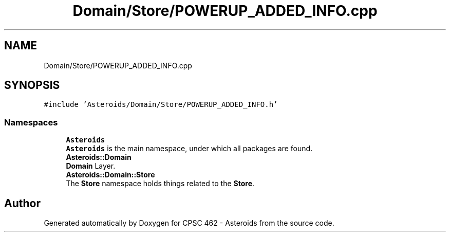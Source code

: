 .TH "Domain/Store/POWERUP_ADDED_INFO.cpp" 3 "Fri Dec 14 2018" "CPSC 462 - Asteroids" \" -*- nroff -*-
.ad l
.nh
.SH NAME
Domain/Store/POWERUP_ADDED_INFO.cpp
.SH SYNOPSIS
.br
.PP
\fC#include 'Asteroids/Domain/Store/POWERUP_ADDED_INFO\&.h'\fP
.br

.SS "Namespaces"

.in +1c
.ti -1c
.RI " \fBAsteroids\fP"
.br
.RI "\fBAsteroids\fP is the main namespace, under which all packages are found\&. "
.ti -1c
.RI " \fBAsteroids::Domain\fP"
.br
.RI "\fBDomain\fP Layer\&. "
.ti -1c
.RI " \fBAsteroids::Domain::Store\fP"
.br
.RI "The \fBStore\fP namespace holds things related to the \fBStore\fP\&. "
.in -1c
.SH "Author"
.PP 
Generated automatically by Doxygen for CPSC 462 - Asteroids from the source code\&.
